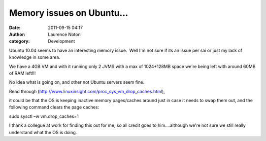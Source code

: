 Memory issues on Ubuntu...
##########################
:date: 2011-09-15 04:17
:author: Laurence Noton
:category: Development

Ubuntu 10.04 seems to have an interesting memory issue.  Well I'm not
sure if its an issue per sai or just my lack of knowledge in some area.

 

We have a 4GB VM and with it running only 2 JVMS with a max of
1024+128MB space we're being left with around 60MB of RAM left!!!

 

No idea what is going on, and other not Ubuntu servers seem fine.

Read through
(`http://www.linuxinsight.com/proc\_sys\_vm\_drop\_caches.html`_),

it could be that the OS is keeping inactive memory pages/caches around
just in case it needs to swap them out, and the following command clears
the page caches:

sudo sysctl –w vm.drop\_caches=1

 

I thank a collegue at work for finding this out for me, so all credit
goes to him....although we're not sure we still really understand what
the OS is doing.

 

 

 

 

.. _`http://www.linuxinsight.com/proc\_sys\_vm\_drop\_caches.html`: http://www.linuxinsight.com/proc_sys_vm_drop_caches.html
